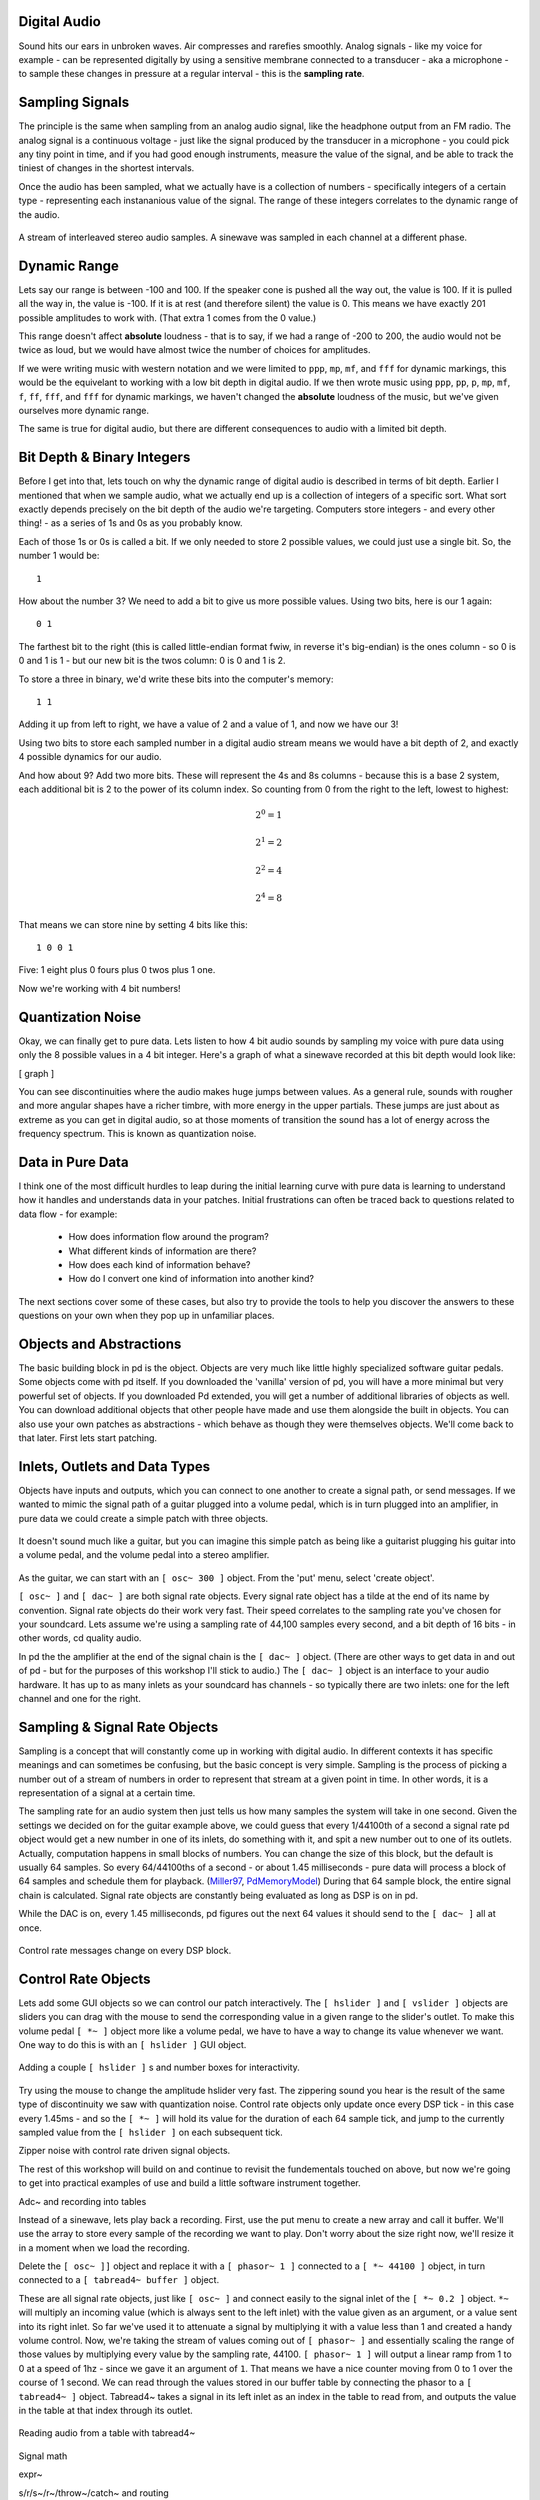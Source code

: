Digital Audio
=============

Sound hits our ears in unbroken waves. Air compresses and rarefies smoothly.
Analog signals - like my voice for example - can be represented digitally by using a 
sensitive membrane connected to a transducer - aka a microphone - to sample these changes 
in pressure at a regular interval - this is the **sampling rate**.

Sampling Signals
================

The principle is the same when sampling from an analog audio signal, like the headphone 
output from an FM radio. The analog signal is a continuous voltage - just like the 
signal produced by the transducer in a microphone - you could pick any tiny point in 
time, and if you had good enough instruments, measure the value of the signal, and be able 
to track the tiniest of changes in the shortest intervals.

Once the audio has been sampled, what we actually have is a collection of numbers - specifically 
integers of a certain type - representing each instananious value of the signal. The range of these 
integers correlates to the dynamic range of the audio. 

.. figure:: stereo.png
   :align: center

   A stream of interleaved stereo audio samples. A sinewave was sampled in each channel at a different phase.

Dynamic Range
=============

Lets say our range is between -100 and 100. If the speaker cone is pushed all the way out, 
the value is 100. If it is pulled all the way in, the value is -100. If it is at rest (and 
therefore silent) the value is 0. This means we have exactly 201 possible amplitudes to work 
with. (That extra 1 comes from the 0 value.)

This range doesn't affect **absolute** loudness - that is to say, if we had a range of -200 to 
200, the audio would not be twice as loud, but we would have almost twice the number of choices 
for amplitudes.

If we were writing music with western notation and we were limited to ``ppp``, ``mp``, ``mf``, and ``fff`` 
for dynamic markings, this would be the equivelant to working with a low bit depth in digital audio.
If we then wrote music using ``ppp``, ``pp``, ``p``, ``mp``, ``mf``, ``f``, ``ff``, ``fff``, and ``fff`` for dynamic 
markings, we haven't changed the **absolute** loudness of the music, but we've given ourselves more 
dynamic range.

.. image:: dynamics.png
   :align: center

The same is true for digital audio, but there are different consequences to audio with a limited bit depth.

Bit Depth & Binary Integers
===========================

Before I get into that, lets touch on why the dynamic range of digital audio is described in 
terms of bit depth. Earlier I mentioned that when we sample audio, what we actually end up is a collection 
of integers of a specific sort. What sort exactly depends precisely on the bit depth of the audio we're 
targeting. Computers store integers - and every other thing! - as a series of 1s and 0s as you probably know. 

Each of those 1s or 0s is called a bit. If we only needed to store 2 possible values, we could just use a single 
bit. So, the number 1 would be:

::

    1
    
How about the number 3? We need to add a bit to give us more possible values. Using two bits, here is our 1 again:

::

    0 1

The farthest bit to the right (this is called little-endian format fwiw, in reverse it's big-endian) is the ones 
column - so 0 is 0 and 1 is 1 - but our new bit is the twos column: 0 is 0 and 1 is 2.

To store a three in binary, we'd write these bits into the computer's memory:

::

    1 1

Adding it up from left to right, we have a value of 2 and a value of 1, and now we have our 3!

Using two bits to store each sampled number in a digital audio stream means we would have a bit depth of 
2, and exactly 4 possible dynamics for our audio.

And how about 9? Add two more bits. These will represent the 4s and 8s columns - because this is a base 2 system, 
each additional bit is 2 to the power of its column index. So counting from 0 from the right to the left, lowest to 
highest: 

.. math::

    2^0 = 1

    2^1 = 2

    2^2 = 4

    2^4 = 8

That means we can store nine by setting 4 bits like this:

::

    1 0 0 1

Five: 1 eight plus 0 fours plus 0 twos plus 1 one.

Now we're working with 4 bit numbers!

Quantization Noise
==================

Okay, we can finally get to pure data. Lets listen to how 4 bit audio sounds by sampling my voice with pure data 
using only the 8 possible values in a 4 bit integer. Here's a graph of what a sinewave recorded at this bit depth 
would look like:

[ graph ]

You can see discontinuities where the audio makes huge jumps between values. As a general rule, 
sounds with rougher and more angular shapes have a richer timbre, with more energy in the upper partials. These 
jumps are just about as extreme as you can get in digital audio, so at those moments of transition the sound has 
a lot of energy across the frequency spectrum. This is known as quantization noise.

Data in Pure Data
=================

I think one of the most difficult hurdles to leap during the initial learning curve with pure data is learning to 
understand how it handles and understands data in your patches. Initial frustrations can often be traced back to 
questions related to data flow - for example:

 - How does information flow around the program? 
 - What different kinds of information are there? 
 - How does each kind of information behave? 
 - How do I convert one kind of information into another kind?

The next sections cover some of these cases, but also try to provide the tools to help you discover the answers 
to these questions on your own when they pop up in unfamiliar places.

Objects and Abstractions
========================

The basic building block in pd is the object. Objects are very much like little highly specialized software guitar pedals.
Some objects come with pd itself. If you downloaded the 'vanilla' version of pd, you will have a more minimal but very 
powerful set of objects. If you downloaded Pd extended, you will get a number of additional libraries of objects as well.
You can download additional objects that other people have made and use them alongside the built in objects. You can also 
use your own patches as abstractions - which behave as though they were themselves objects. We'll come back to that later. 
First lets start patching.

Inlets, Outlets and Data Types
==============================

Objects have inputs and outputs, which you can connect to one another to create a signal path, or send messages. 
If we wanted to mimic the signal path of a guitar plugged into a volume pedal, which is in turn plugged into an amplifier, in 
pure data we could create a simple patch with three objects. 

.. figure:: guitar_pedals.png
   :align: center

   It doesn't sound much like a guitar, but you can imagine this simple patch as being like a 
   guitarist plugging his guitar into a volume pedal, and the volume pedal into a stereo amplifier.


As the guitar, we can start with an ``[ osc~ 300 ]`` object. From the 'put' menu, select 'create object'. 

``[ osc~ ]`` and ``[ dac~ ]`` are both signal rate objects. Every signal rate object has a tilde at the end of 
its name by convention. Signal rate objects do their work very fast. Their speed correlates to the sampling 
rate you've chosen for your soundcard. Lets assume we're using a sampling rate of 44,100 samples every second, and a bit depth of 
16 bits - in other words, cd quality audio.

In pd the the amplifier at the end of the signal chain is the ``[ dac~ ]`` object. (There are other ways to get data in and 
out of pd - but for the purposes of this workshop I'll stick to audio.) The ``[ dac~ ]`` object is an interface to your audio 
hardware. It has up to as many inlets as your soundcard has channels - so typically there are two inlets: one for the left 
channel and one for the right.

Sampling & Signal Rate Objects
==============================

Sampling is a concept that will constantly come up in working with digital audio. In different contexts it has specific meanings and 
can sometimes be confusing, but the basic concept is very simple. Sampling is the process of picking a number out of a stream of numbers 
in order to represent that stream at a given point in time. In other words, it is a representation of a signal at a certain time.

The sampling rate for an audio system then just tells us how many samples the system will take in one second.
Given the settings we decided on for the guitar example above, we could guess that every 1/44100th of a second 
a signal rate pd object would get a new number in one of its inlets, do something with it, and spit a new number out to one of its outlets.
Actually, computation happens in small blocks of numbers. You can change the size of this block, but the default is usually 64 samples.
So every 64/44100ths of a second - or about 1.45 milliseconds - pure data will process a block of 64 samples and schedule them for playback. 
(Miller97_, PdMemoryModel_) During that 64 sample block, the entire signal chain is calculated. Signal rate objects are constantly being evaluated as long as DSP is 
on in pd.

While the DAC is on, every 1.45 milliseconds, pd figures out the next 64 values it should send to the ``[ dac~ ]`` all at once.

.. figure:: blocks.png
   :align: center

   Control rate messages change on every DSP block.

Control Rate Objects
====================

Lets add some GUI objects so we can control our patch interactively. The ``[ hslider ]`` and ``[ vslider ]`` objects are sliders you 
can drag with the mouse to send the corresponding value in a given range to the slider's outlet. To make this volume pedal ``[ *~ ]`` 
object more like a volume pedal, we have to have a way to change its value whenever we want. One way to do this is with an ``[ hslider ]``
GUI object. 

.. image:: hslider_range.png
   :align: center

.. figure:: control_hsliders.png
   :align: center
   
   Adding a couple ``[ hslider ]`` s and number boxes for interactivity.

Try using the mouse to change the amplitude hslider very fast. The zippering sound you hear is the result of the same 
type of discontinuity we saw with quantization noise. Control rate objects only update once every DSP tick - in this case 
every 1.45ms - and so the ``[ *~ ]`` will hold its value for the duration of each 64 sample tick, and jump to the currently 
sampled value from the ``[ hslider ]`` on each subsequent tick.

Zipper noise with control rate driven signal objects.

The rest of this workshop will build on and continue to revisit the fundementals touched on above, but now we're going to get into 
practical examples of use and build a little software instrument together.

Adc~ and recording into tables

Instead of a sinewave, lets play back a recording. First, use the put menu to create a new 
array and call it buffer. We'll use the array to store every sample of the recording we want 
to play. Don't worry about the size right now, we'll resize it in a moment when we load the 
recording.

Delete the ``[ osc~ ]]`` object and replace it with a ``[ phasor~ 1 ]`` connected to 
a ``[ *~ 44100 ]`` object, in turn connected to a ``[ tabread4~ buffer ]`` object.

These are all signal rate objects, just like ``[ osc~ ]`` and connect easily to the 
signal inlet of the ``[ *~ 0.2 ]`` object. ``*~`` will multiply an incoming value (which 
is always sent to the left inlet) with the value given as an argument, or a value sent 
into its right inlet. So far we've used it to attenuate a signal by multiplying it with a 
value less than 1 and created a handy volume control. Now, we're taking the stream of values 
coming out of ``[ phasor~ ]`` and essentially scaling the range of those values by multiplying 
every value by the sampling rate, 44100. ``[ phasor~ 1 ]`` will output a linear ramp from 1 to 0 
at a speed of 1hz - since we gave it an argument of ``1``. That means we have a nice counter 
moving from 0 to 1 over the course of 1 second. We can read through the values stored in our 
buffer table by connecting the phasor to a ``[ tabread4~ ]`` object. Tabread4~ takes a signal 
in its left inlet as an index in the table to read from, and outputs the value in the table 
at that index through its outlet.

.. figure:: buffer1.png
   :align: center

   Reading audio from a table with tabread4~

Signal math

expr~

s/r/s~/r~/throw~/catch~ and routing


Using tables for playback

Loading a sound into a table

Random numbers

Advanced table playback

Abstractions

Resources
=========

- http://puredata.info The official site. Download PD here and find tons of links to patches and documentation.
- http://puredata.hurleur.com The PD forum. A great place to ask questions, share patches, and generally nerd out about PD.
- http://en.flossmanuals.net/pure-data/ Probably the most readable overview of Pure Data out there, this open source book is 
always being updated and expanded.

Citations
=========

.. [Miller97] http://puredata.info/docs/articles/puredata1997
.. [PdMemoryModel] http://puredata.info/docs/developer/PdMemoryModel/view

